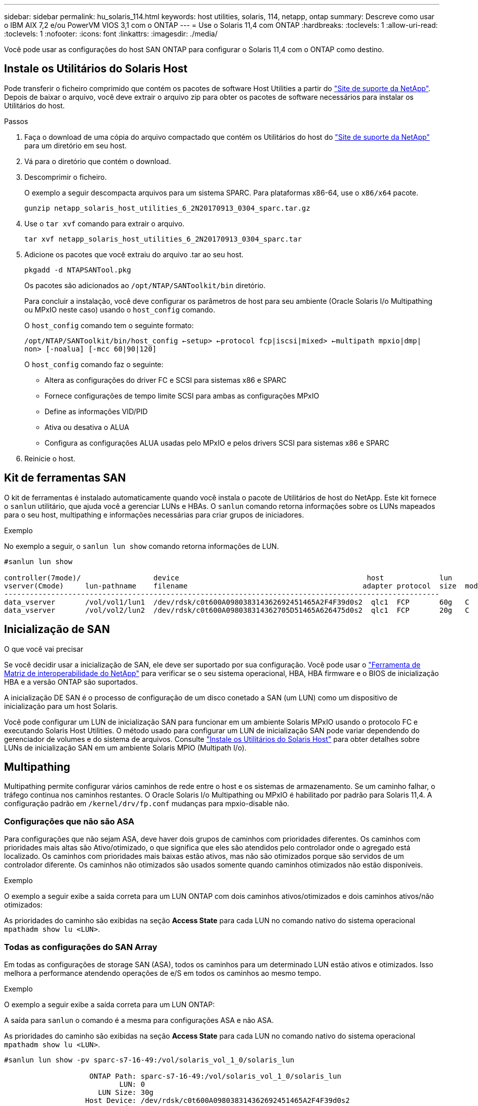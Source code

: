 ---
sidebar: sidebar 
permalink: hu_solaris_114.html 
keywords: host utilities, solaris, 114, netapp, ontap 
summary: Descreve como usar o IBM AIX 7,2 e/ou PowerVM VIOS 3,1 com o ONTAP 
---
= Use o Solaris 11,4 com ONTAP
:hardbreaks:
:toclevels: 1
:allow-uri-read: 
:toclevels: 1
:nofooter: 
:icons: font
:linkattrs: 
:imagesdir: ./media/


[role="lead"]
Você pode usar as configurações do host SAN ONTAP para configurar o Solaris 11,4 com o ONTAP como destino.



== Instale os Utilitários do Solaris Host

Pode transferir o ficheiro comprimido que contém os pacotes de software Host Utilities a partir do https://mysupport.netapp.com/site/products/all/details/hostutilities/downloads-tab/download/61343/6.2/downloads["Site de suporte da NetApp"^]. Depois de baixar o arquivo, você deve extrair o arquivo zip para obter os pacotes de software necessários para instalar os Utilitários do host.

.Passos
. Faça o download de uma cópia do arquivo compactado que contém os Utilitários do host do https://mysupport.netapp.com/site/products/all/details/hostutilities/downloads-tab/download/61343/6.2/downloads["Site de suporte da NetApp"^] para um diretório em seu host.
. Vá para o diretório que contém o download.
. Descomprimir o ficheiro.
+
O exemplo a seguir descompacta arquivos para um sistema SPARC. Para plataformas x86-64, use o `x86/x64` pacote.

+
`gunzip netapp_solaris_host_utilities_6_2N20170913_0304_sparc.tar.gz`

. Use o `tar xvf` comando para extrair o arquivo.
+
`tar xvf netapp_solaris_host_utilities_6_2N20170913_0304_sparc.tar`

. Adicione os pacotes que você extraiu do arquivo .tar ao seu host.
+
`pkgadd -d NTAPSANTool.pkg`

+
Os pacotes são adicionados ao `/opt/NTAP/SANToolkit/bin` diretório.

+
Para concluir a instalação, você deve configurar os parâmetros de host para seu ambiente (Oracle Solaris I/o Multipathing ou MPxIO neste caso) usando o `host_config` comando.

+
O `host_config` comando tem o seguinte formato:

+
`/opt/NTAP/SANToolkit/bin/host_config <-setup> <-protocol fcp|iscsi|mixed> <-multipath mpxio|dmp| non> [-noalua] [-mcc 60|90|120]`

+
O `host_config` comando faz o seguinte:

+
** Altera as configurações do driver FC e SCSI para sistemas x86 e SPARC
** Fornece configurações de tempo limite SCSI para ambas as configurações MPxIO
** Define as informações VID/PID
** Ativa ou desativa o ALUA
** Configura as configurações ALUA usadas pelo MPxIO e pelos drivers SCSI para sistemas x86 e SPARC


. Reinicie o host.




== Kit de ferramentas SAN

O kit de ferramentas é instalado automaticamente quando você instala o pacote de Utilitários de host do NetApp. Este kit fornece o `sanlun` utilitário, que ajuda você a gerenciar LUNs e HBAs. O `sanlun` comando retorna informações sobre os LUNs mapeados para o seu host, multipathing e informações necessárias para criar grupos de iniciadores.

.Exemplo
No exemplo a seguir, o `sanlun lun show` comando retorna informações de LUN.

[listing]
----
#sanlun lun show

controller(7mode)/                 device                                            host             lun
vserver(Cmode)     lun-pathname    filename                                         adapter protocol  size  mode
------------------------------------------------------------------------------------------------------
data_vserver       /vol/vol1/lun1  /dev/rdsk/c0t600A098038314362692451465A2F4F39d0s2  qlc1  FCP       60g   C
data_vserver       /vol/vol2/lun2  /dev/rdsk/c0t600A098038314362705D51465A626475d0s2  qlc1  FCP       20g   C
----


== Inicialização de SAN

.O que você vai precisar
Se você decidir usar a inicialização de SAN, ele deve ser suportado por sua configuração. Você pode usar o link:https://mysupport.netapp.com/matrix/imt.jsp?components=71102;&solution=1&isHWU&src=IMT["Ferramenta de Matriz de interoperabilidade do NetApp"^] para verificar se o seu sistema operacional, HBA, HBA firmware e o BIOS de inicialização HBA e a versão ONTAP são suportados.

A inicialização DE SAN é o processo de configuração de um disco conetado a SAN (um LUN) como um dispositivo de inicialização para um host Solaris.

Você pode configurar um LUN de inicialização SAN para funcionar em um ambiente Solaris MPxIO usando o protocolo FC e executando Solaris Host Utilities. O método usado para configurar um LUN de inicialização SAN pode variar dependendo do gerenciador de volumes e do sistema de arquivos. Consulte link:hu_solaris_62.html["Instale os Utilitários do Solaris Host"] para obter detalhes sobre LUNs de inicialização SAN em um ambiente Solaris MPIO (Multipath I/o).



== Multipathing

Multipathing permite configurar vários caminhos de rede entre o host e os sistemas de armazenamento. Se um caminho falhar, o tráfego continua nos caminhos restantes. O Oracle Solaris I/o Multipathing ou MPxIO é habilitado por padrão para Solaris 11,4. A configuração padrão em `/kernel/drv/fp.conf` mudanças para mpxio-disable não.



=== Configurações que não são ASA

Para configurações que não sejam ASA, deve haver dois grupos de caminhos com prioridades diferentes. Os caminhos com prioridades mais altas são Ativo/otimizado, o que significa que eles são atendidos pelo controlador onde o agregado está localizado. Os caminhos com prioridades mais baixas estão ativos, mas não são otimizados porque são servidos de um controlador diferente. Os caminhos não otimizados são usados somente quando caminhos otimizados não estão disponíveis.

.Exemplo
O exemplo a seguir exibe a saída correta para um LUN ONTAP com dois caminhos ativos/otimizados e dois caminhos ativos/não otimizados:

As prioridades do caminho são exibidas na seção *Access State* para cada LUN no comando nativo do sistema operacional `mpathadm show lu <LUN>`.



=== Todas as configurações do SAN Array

Em todas as configurações de storage SAN (ASA), todos os caminhos para um determinado LUN estão ativos e otimizados. Isso melhora a performance atendendo operações de e/S em todos os caminhos ao mesmo tempo.

.Exemplo
O exemplo a seguir exibe a saída correta para um LUN ONTAP:

A saída para `sanlun` o comando é a mesma para configurações ASA e não ASA.

As prioridades do caminho são exibidas na seção *Access State* para cada LUN no comando nativo do sistema operacional `mpathadm show lu <LUN>`.

[listing]
----
#sanlun lun show -pv sparc-s7-16-49:/vol/solaris_vol_1_0/solaris_lun

                    ONTAP Path: sparc-s7-16-49:/vol/solaris_vol_1_0/solaris_lun
                           LUN: 0
                      LUN Size: 30g
                   Host Device: /dev/rdsk/c0t600A098038314362692451465A2F4F39d0s2
                          Mode: C
            Multipath Provider: Sun Microsystems
              Multipath Policy: Native
----

NOTE: Todas as configurações de SAN Arrays (ASA) são suportadas a partir do ONTAP 9.8 para hosts Solaris.



== Definições recomendadas

A NetApp recomenda usar as seguintes configurações de parâmetros para Solaris 11,4 SPARC e x86_64 com LUNs NetApp ONTAP. Esses valores de parâmetro são definidos por Host Utilities. Para configurações adicionais do sistema Solaris 11,4, consulte Oracle DOC ID: 2595926,1.

[cols="2*"]
|===
| Parâmetro | Valor 


| acelerador_máx | 8 


| not_ready_retries | 300 


| busy_retries | 30 


| reset_tenta novamente | 30 


| acelerador_min | 2 


| timeout_retenta | 10 


| physical_block_size | 4096 
|===
Todas as versões do Solaris os (incluindo Solaris 10.x e Solaris 11.x) suportam o Solaris HUK 6,2.

* Para Solaris 11,4, a vinculação do driver FC é alterada de `ssd` para `sd`. Os seguintes arquivos de configuração são parcialmente atualizados durante o processo de instalação DO HUK 6,2:
+
** `/kernel/drv/sd.conf`
** `/etc/driver/drv/scsi_vhci.conf`


* Para Solaris 11,3, a vinculação de driver FC usa `ssd`o . Os seguintes arquivos de configuração são parcialmente atualizados durante o processo de instalação DO HUK 6,2:
+
** `/kernel/drv/ssd.conf`
** `/etc/driver/drv/scsi_vhci.conf`


* Para o Solaris 10.x, os seguintes arquivos de configuração são totalmente atualizados durante o processo de instalação DO HUK 6,2:
+
** `/kernel/drv/sd.conf`
** `/kernel/drv/ssd.conf`
** `/kernel/drv/scsi_vhci.conf`




Para resolver quaisquer problemas de configuração, consulte o artigo da base de dados de Conhecimento link:https://kb.netapp.com/onprem/ontap/da/SAN/What_are_the_Solaris_Host_recommendations_for_Supporting_HUK_6.2["Quais são as recomendações do Solaris host para suporte AO HUK 6,2"^].

A NetApp recomenda o seguinte para uma e/S alinhada 4KB com zpools usando LUNs NetApp:

* Verifique se você está executando um Solaris os recente o suficiente para garantir que todos os recursos do Solaris que suportam o alinhamento de tamanho de e/S 4KB estejam disponíveis.
* Verifique se a atualização 11 do Solaris 10 está instalada com os patches mais recentes do kernel e o Solaris 11,4 com a atualização mais recente do repositório de suporte (SRU).
* A unidade lógica NetApp deve ter `lun/host-type` como `Solaris` independentemente do tamanho do LUN.




=== Configurações recomendadas para MetroCluster

Por padrão, o Solaris os não executará as operações de e/S após *20s* se todos os caminhos para um LUN forem perdidos. Isto é controlado pelo `fcp_offline_delay` parâmetro. O valor padrão para `fcp_offline_delay` é apropriado para clusters ONTAP padrão. No entanto, nas configurações do MetroCluster, o valor de `fcp_offline_delay` deve ser aumentado para *120s* para garantir que a e/S não expire prematuramente durante as operações, incluindo falhas não planejadas. Para obter informações adicionais e alterações recomendadas às configurações padrão, consulte o artigo da base de dados de Conhecimento https://kb.netapp.com/onprem/ontap/metrocluster/Solaris_host_support_considerations_in_a_MetroCluster_configuration["Considerações sobre suporte ao host Solaris em uma configuração do MetroCluster"^] .



== Virtualização do Oracle Solaris

* As opções de virtualização do Solaris incluem domínios lógicos do Solaris (também chamados de LDOMs ou servidor VM Oracle para SPARC), domínios dinâmicos do Solaris, zonas Solaris e Solaris Containers. Essas tecnologias foram remarcadas geralmente como "máquinas virtuais Oracle", apesar do fato de serem baseadas em diferentes arquiteturas.
* Em alguns casos, várias opções podem ser usadas em conjunto, como um contentor Solaris dentro de um domínio lógico Solaris específico.
* O NetApp geralmente suporta o uso dessas tecnologias de virtualização em que a configuração geral é suportada pela Oracle e qualquer partição com acesso direto a LUNs é listada na link:https://mysupport.netapp.com/matrix/imt.jsp?components=95803;&solution=1&isHWU&src=IMT["Matriz de interoperabilidade do NetApp"^] em uma configuração suportada. Isso inclui contentores raiz, domínios de e/S LDOM e LDOM usando NPIV para acessar LUNs.
* Partições ou máquinas virtuais que usam apenas recursos de armazenamento virtualizados, como um `vdsk`, não precisam de qualificações específicas, pois não têm acesso direto aos LUNs NetApp. Somente a partição ou máquina virtual que tenha acesso direto ao LUN subjacente, como um domínio de e/S LDOM, deve ser encontrada no link:https://mysupport.netapp.com/matrix/imt.jsp?components=95803;&solution=1&isHWU&src=IMT["Ferramenta de Matriz de interoperabilidade do NetApp"^].




=== Configurações recomendadas para virtualização

Quando os LUNs são usados como dispositivos de disco virtual dentro de um LDOM, a origem do LUN é mascarada pela virtualização e o LDOM não detetará adequadamente os tamanhos de bloco. Para evitar esse problema, o sistema operacional LDOM deve ser corrigido para _Oracle Bug 15824910_ e um `vdc.conf` arquivo deve ser criado que defina o tamanho do bloco do disco virtual para `4096`. Consulte Oracle DOC: 2157669,1 para obter mais informações.

Para verificar o patch, faça o seguinte:

.Passos
. Crie um zpool.
. Execute `zdb -C` contra o zpool e verifique se o valor de *ashift* é `12`.
+
Se o valor de *ashift* não for `12` , verifique se o patch correto foi instalado e verifique novamente o conteúdo de `vdc.conf`.

+
Não prossiga até que *ashift* mostre um valor de `12`.




NOTE: Patches estão disponíveis para o bug Oracle 15824910 em várias versões do Solaris. Entre em Contato com a Oracle se for necessária assistência para determinar o melhor patch do kernel.



== Definições recomendadas para a sincronização ativa do SnapMirror

Para verificar se os aplicativos cliente Solaris não causam interrupções quando ocorre um switchover não planejado de failover de local em um ambiente de sincronização ativa do SnapMirror, você deve configurar a seguinte configuração no host Solaris 11,4. Essa configuração substitui o módulo failover `f_tpgs` para impedir a execução do caminho do código que deteta a contradição.


NOTE: A partir do ONTAP 9.9,1, as configurações de configuração de sincronização ativa do SnapMirror são suportadas no host Solaris 11,4.

Siga as instruções para configurar o parâmetro de substituição:

.Passos
. Crie o arquivo de configuração `/etc/driver/drv/scsi_vhci.conf` com uma entrada semelhante à seguinte para o tipo de armazenamento NetApp conetado ao host:
+
[listing]
----
scsi-vhci-failover-override =
"NETAPP  LUN","f_tpgs"
----
. Use os `devprop` comandos e `mdb` para verificar se o parâmetro override foi aplicado com sucesso:
+
`root@host-A:~# devprop -v -n /scsi_vhci scsi-vhci-failover-override      scsi-vhci-failover-override=NETAPP  LUN + f_tpgs
root@host-A:~# echo "*scsi_vhci_dip::print -x struct dev_info devi_child | ::list struct dev_info devi_sibling| ::print struct dev_info devi_mdi_client| ::print mdi_client_t ct_vprivate| ::print struct scsi_vhci_lun svl_lun_wwn svl_fops_name"| mdb -k`

+
[listing]
----
svl_lun_wwn = 0xa002a1c8960 "600a098038313477543f524539787938"
svl_fops_name = 0xa00298d69e0 "conf f_tpgs"
----



NOTE: Depois `scsi-vhci-failover-override` de ter sido aplicado, `conf` é adicionado ao `svl_fops_name`. Para obter informações adicionais e alterações recomendadas para as configurações padrão, consulte o artigo da base de dados de Conhecimento da NetApp https://kb.netapp.com/Advice_and_Troubleshooting/Data_Protection_and_Security/SnapMirror/Solaris_Host_support_recommended_settings_in_SnapMirror_Business_Continuity_(SM-BC)_configuration["Configurações recomendadas no SnapMirror ative Sync Configuration (Configuração de sincronização ativa do Solaris Host)"^] .



== Problemas conhecidos

A versão Solaris 11,4 com ONTAP tem os seguintes problemas conhecidos:

[cols="4*"]
|===
| ID de erro do NetApp | Título | Descrição | ID Oracle 


| link:https://mysupport.netapp.com/site/bugs-online/product/HOSTUTILITIES/1362435["1362435"^] | Alterações de vinculação de driver HUK 6,2 e Solaris_11,4 FC | Consulte as recomendações do Solaris 11,4 e DO HUK. A vinculação do driver FC foi alterada de `ssd (4D)` para `sd (4D)`. Mova a configuração existente de `ssd.conf` para `sd.conf` conforme mencionado no Oracle DOC: 2595926,1). O comportamento varia entre os sistemas Solaris 11,4 recém-instalados e os sistemas atualizados do Solaris 11,3 ou versões anteriores. | (ID DOC 2595926,1) 


| link:https://mysupport.netapp.com/site/bugs-online/product/HOSTUTILITIES/1366780["1366780"^] | Problema de LIF do Solaris notado durante a operação de failover de armazenamento (SFO) com adaptador de barramento de host Emulex 32G (HBA) no x86 Arch | Problema de LIF do Solaris notado com o firmware Emulex versão 12,6.x e posterior na plataforma x86_64. | SR 3-24746803021 


| link:https://mysupport.netapp.com/site/bugs-online/product/HOSTUTILITIES/1368957["1368957"^] | Solaris 11.x `cfgadm -c configure` resultando em erro de e/S com configuração Emulex de ponta a ponta | A execução `cfgadm -c configure` na configuração de ponta a ponta do Emulex resulta em um erro de e/S. Isso é corrigido no ONTAP 9.5P17, 9.6P14 , 9.7P13 e 9.8P2 | Não aplicável 


| link:https://mysupport.netapp.com/site/bugs-online/product/HOSTUTILITIES/1345622["1345622"^] | Relatórios de caminho anormais em hosts Solaris com ASA/PPorts usando comandos nativos do sistema operacional | Problemas de relatórios de caminho intermitentes são notados no Solaris 11,4 com todas as matrizes SAN (ASA). | Não aplicável 
|===